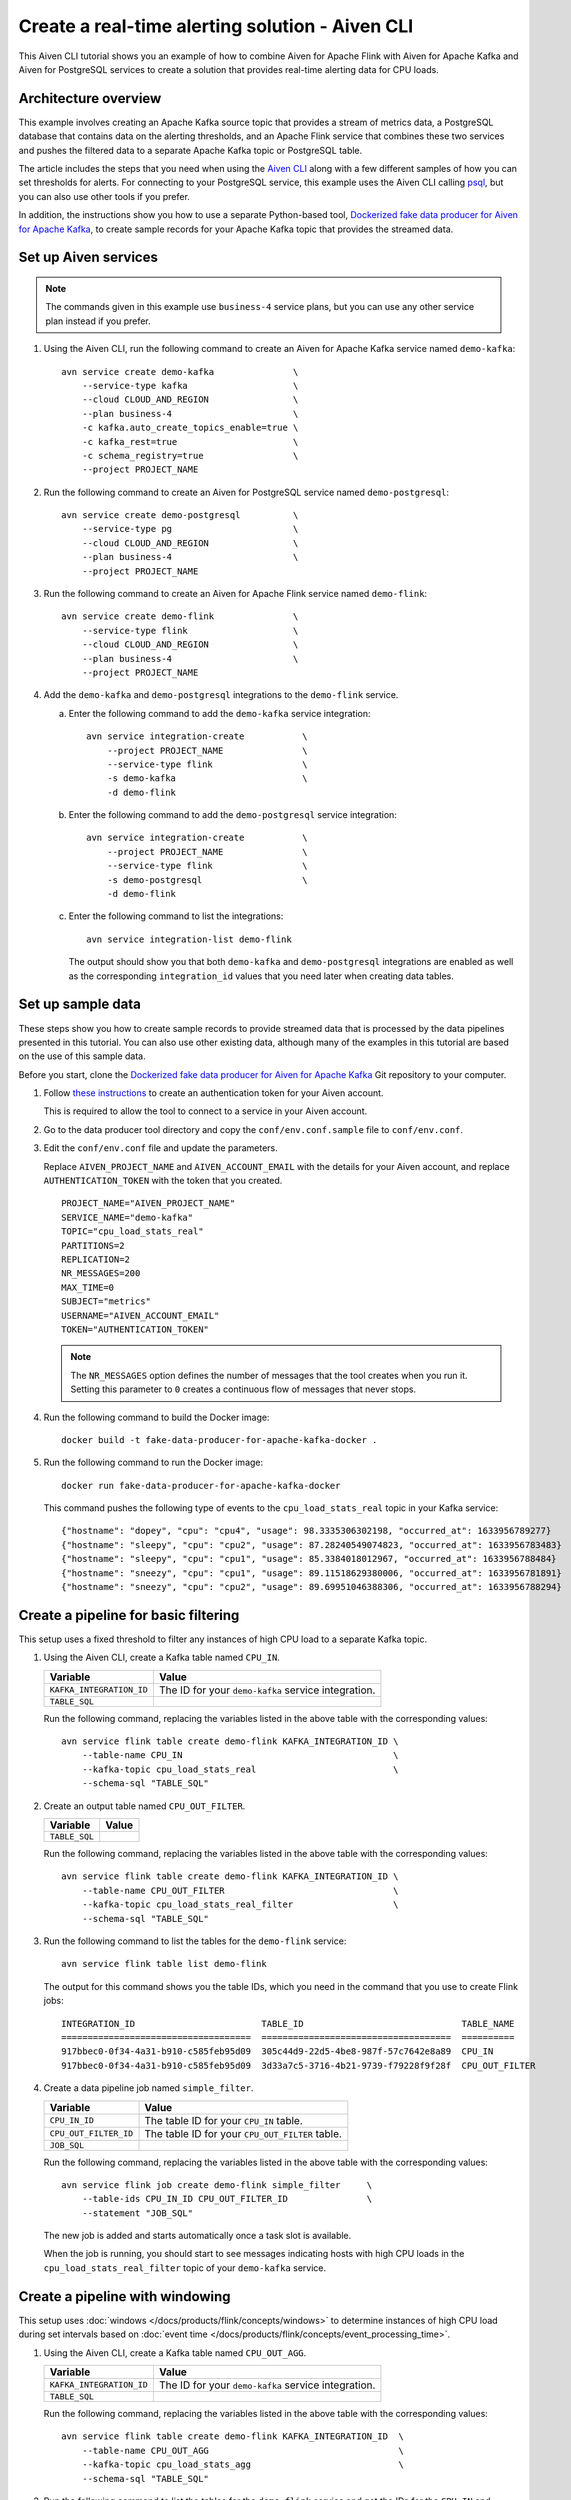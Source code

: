 Create a real-time alerting solution - Aiven CLI
================================================

This Aiven CLI tutorial shows you an example of how to combine Aiven for Apache Flink with Aiven for Apache Kafka and Aiven for PostgreSQL services to create a solution that provides real-time alerting data for CPU loads.

Architecture overview
---------------------

This example involves creating an Apache Kafka source topic that provides a stream of metrics data, a PostgreSQL database that contains data on the alerting thresholds, and an Apache Flink service that combines these two services and pushes the filtered data to a separate Apache Kafka topic or PostgreSQL table.

.. mermaid::

    graph LR;

        id1(Kafka)-- metrics stream -->id3(Flink);
        id2(PostgreSQL)-- threshold data -->id3;
        id3-. filtered data .->id4(Kafka);
        id3-. filtered data .->id5(PostgreSQL);

The article includes the steps that you need when using the `Aiven CLI <https://github.com/aiven/aiven-client>`_ along with a few different samples of how you can set thresholds for alerts. For connecting to your PostgreSQL service, this example uses the Aiven CLI calling `psql <https://www.postgresql.org/docs/current/app-psql.html>`_, but you can also use other tools if you prefer.

In addition, the instructions show you how to use a separate Python-based tool, `Dockerized fake data producer for Aiven for Apache Kafka <https://github.com/aiven/fake-data-producer-for-apache-kafka-docker>`_, to create sample records for your Apache Kafka topic that provides the streamed data.


Set up Aiven services
---------------------

.. note::
   The commands given in this example use ``business-4`` service plans, but you can use any other service plan instead if you prefer.

1. Using the Aiven CLI, run the following command to create an Aiven for Apache Kafka service named ``demo-kafka``:

   ::

      avn service create demo-kafka               \
          --service-type kafka                    \
          --cloud CLOUD_AND_REGION                \
          --plan business-4                       \
          -c kafka.auto_create_topics_enable=true \
          -c kafka_rest=true                      \
          -c schema_registry=true                 \
          --project PROJECT_NAME

#. Run the following command to create an Aiven for PostgreSQL service named ``demo-postgresql``:

   ::

      avn service create demo-postgresql          \
          --service-type pg                       \
          --cloud CLOUD_AND_REGION                \
          --plan business-4                       \
          --project PROJECT_NAME

#. Run the following command to create an Aiven for Apache Flink service named ``demo-flink``:

   ::

      avn service create demo-flink               \
          --service-type flink                    \
          --cloud CLOUD_AND_REGION                \
          --plan business-4                       \
          --project PROJECT_NAME

#. Add the ``demo-kafka`` and ``demo-postgresql`` integrations to the ``demo-flink`` service.

   a. Enter the following command to add the ``demo-kafka`` service integration:

      ::

         avn service integration-create           \
             --project PROJECT_NAME               \
             --service-type flink                 \
             -s demo-kafka                        \
             -d demo-flink

   b. Enter the following command to add the ``demo-postgresql`` service integration:

      ::

         avn service integration-create           \
             --project PROJECT_NAME               \
             --service-type flink                 \
             -s demo-postgresql                   \
             -d demo-flink

   c. Enter the following command to list the integrations:

      ::

         avn service integration-list demo-flink

      The output should show you that both ``demo-kafka`` and ``demo-postgresql`` integrations are enabled as well as the corresponding ``integration_id`` values that you need later when creating data tables.



Set up sample data
------------------

These steps show you how to create sample records to provide streamed data that is processed by the data pipelines presented in this tutorial. You can also use other existing data, although many of the examples in this tutorial are based on the use of this sample data.

Before you start, clone the `Dockerized fake data producer for Aiven for Apache Kafka <https://github.com/aiven/fake-data-producer-for-apache-kafka-docker>`_ Git repository to your computer.

1. Follow `these instructions <https://developer.aiven.io/docs/tools/cli/user/user-access-token.html#manage-access-tokens>`_ to create an authentication token for your Aiven account.

   This is required to allow the tool to connect to a service in your Aiven account.

#. Go to the data producer tool directory and copy the ``conf/env.conf.sample`` file to ``conf/env.conf``.

#. Edit the ``conf/env.conf`` file and update the parameters.

   Replace ``AIVEN_PROJECT_NAME`` and ``AIVEN_ACCOUNT_EMAIL`` with the details for your Aiven account, and replace ``AUTHENTICATION_TOKEN`` with the token that you created.

   ::

      PROJECT_NAME="AIVEN_PROJECT_NAME"
      SERVICE_NAME="demo-kafka"
      TOPIC="cpu_load_stats_real"
      PARTITIONS=2
      REPLICATION=2
      NR_MESSAGES=200
      MAX_TIME=0
      SUBJECT="metrics"
      USERNAME="AIVEN_ACCOUNT_EMAIL"
      TOKEN="AUTHENTICATION_TOKEN"


   .. note::
      The ``NR_MESSAGES`` option defines the number of messages that the tool creates when you run it. Setting this parameter to ``0`` creates a continuous flow of messages that never stops.

#. Run the following command to build the Docker image:

   ::

      docker build -t fake-data-producer-for-apache-kafka-docker .

#. Run the following command to run the Docker image:

   ::

      docker run fake-data-producer-for-apache-kafka-docker

   This command pushes the following type of events to the ``cpu_load_stats_real`` topic in your Kafka service:

   ::
   
      {"hostname": "dopey", "cpu": "cpu4", "usage": 98.3335306302198, "occurred_at": 1633956789277}
      {"hostname": "sleepy", "cpu": "cpu2", "usage": 87.28240549074823, "occurred_at": 1633956783483}
      {"hostname": "sleepy", "cpu": "cpu1", "usage": 85.3384018012967, "occurred_at": 1633956788484}
      {"hostname": "sneezy", "cpu": "cpu1", "usage": 89.11518629380006, "occurred_at": 1633956781891}
      {"hostname": "sneezy", "cpu": "cpu2", "usage": 89.69951046388306, "occurred_at": 1633956788294}


Create a pipeline for basic filtering
-------------------------------------

This setup uses a fixed threshold to filter any instances of high CPU load to a separate Kafka topic.

.. mermaid::

    graph LR;

        id1(Kafka source)-- metrics stream -->id2(Flink job);
        id2-- high CPU -->id3(Kafka sink);


1. Using the Aiven CLI, create a Kafka table named ``CPU_IN``.

   .. list-table::
     :header-rows: 1
     :align: left

     * - Variable
       - Value
     * - ``KAFKA_INTEGRATION_ID``
       - The ID for your ``demo-kafka`` service integration.
     * - ``TABLE_SQL``
       - .. literalinclude:: /code/products/flink/basic_cpu-in_table.md
            :language: sql

   Run the following command, replacing the variables listed in the above table with the corresponding values:

   ::

      avn service flink table create demo-flink KAFKA_INTEGRATION_ID \
          --table-name CPU_IN                                        \
          --kafka-topic cpu_load_stats_real                          \
          --schema-sql "TABLE_SQL"

#. Create an output table named ``CPU_OUT_FILTER``.

   .. list-table::
     :header-rows: 1
     :align: left

     * - Variable
       - Value
     * - ``TABLE_SQL``
       - .. literalinclude:: /code/products/flink/basic_cpu-out-filter_table.md
            :language: sql

   Run the following command, replacing the variables listed in the above table with the corresponding values:

   ::

      avn service flink table create demo-flink KAFKA_INTEGRATION_ID \
          --table-name CPU_OUT_FILTER                                \
          --kafka-topic cpu_load_stats_real_filter                   \
          --schema-sql "TABLE_SQL"

#. Run the following command to list the tables for the ``demo-flink`` service:

   ::

      avn service flink table list demo-flink

   The output for this command shows you the table IDs, which you need in the command that you use to create Flink jobs:

   ::

     INTEGRATION_ID                        TABLE_ID                              TABLE_NAME
     ====================================  ====================================  ==========
     917bbec0-0f34-4a31-b910-c585feb95d09  305c44d9-22d5-4be8-987f-57c7642e8a89  CPU_IN
     917bbec0-0f34-4a31-b910-c585feb95d09  3d33a7c5-3716-4b21-9739-f79228f9f28f  CPU_OUT_FILTER

#. Create a data pipeline job named ``simple_filter``.

   .. list-table::
     :header-rows: 1
     :align: left

     * - Variable
       - Value
     * - ``CPU_IN_ID``
       - The table ID for your ``CPU_IN`` table.
     * - ``CPU_OUT_FILTER_ID``
       - The table ID for your ``CPU_OUT_FILTER`` table.
     * - ``JOB_SQL``
       - .. literalinclude:: /code/products/flink/basic_job.md
            :language: sql

   Run the following command, replacing the variables listed in the above table with the corresponding values:

   ::

      avn service flink job create demo-flink simple_filter     \
          --table-ids CPU_IN_ID CPU_OUT_FILTER_ID               \
          --statement "JOB_SQL"

   The new job is added and starts automatically once a task slot is available.

   When the job is running, you should start to see messages indicating hosts with high CPU loads in the ``cpu_load_stats_real_filter`` topic of your ``demo-kafka`` service.


Create a pipeline with windowing
--------------------------------
   
This setup uses :doc:`windows </docs/products/flink/concepts/windows>` to determine instances of high CPU load during set intervals based on :doc:`event time </docs/products/flink/concepts/event_processing_time>`.

.. mermaid::

    graph LR;

        id1(Kafka source)-- timestamped metrics -->id3(Flink job);
        id3-- 30-second average CPU -->id4(Kafka sink);


1. Using the Aiven CLI, create a Kafka table named ``CPU_OUT_AGG``.

   .. list-table::
     :header-rows: 1
     :align: left

     * - Variable
       - Value
     * - ``KAFKA_INTEGRATION_ID``
       - The ID for your ``demo-kafka`` service integration.
     * - ``TABLE_SQL``
       - .. literalinclude:: /code/products/flink/windowed_cpu-out-agg_table.md
            :language: sql

   Run the following command, replacing the variables listed in the above table with the corresponding values:

   ::

      avn service flink table create demo-flink KAFKA_INTEGRATION_ID  \
          --table-name CPU_OUT_AGG                                    \
          --kafka-topic cpu_load_stats_agg                            \
          --schema-sql "TABLE_SQL"

#. Run the following command to list the tables for the ``demo-flink`` service and get the IDs for the ``CPU_IN`` and ``CPU_OUT_AGG`` tables:

   ::

      avn service flink table list demo-flink

#. Create a data pipeline job named ``simple_agg``.

   .. list-table::
     :header-rows: 1
     :align: left

     * - Variable
       - Value
     * - ``CPU_IN_ID``
       - The table ID for your ``CPU_IN`` table.
     * - ``CPU_OUT_AGG_ID``
       - The table ID for your ``CPU_OUT_AGG`` table.
     * - ``JOB_SQL``
       - .. literalinclude:: /code/products/flink/windowed_job.md
            :language: sql

   Run the following command, replacing the variables listed in the above table with the corresponding values:

   ::

      avn service flink job create demo-flink simple_agg        \
          --table-ids CPU_IN_ID CPU_OUT_AGG_ID                  \
          --statement "JOB_SQL"

   The new job is added and starts automatically once a task slot is available.

   When the job is running, you should start to see messages indicating hosts with high CPU loads in the ``cpu_load_stats_agg`` topic of your ``demo-kafka`` service.


Create a Flink SQL job using PostgreSQL thresholds
--------------------------------------------------

This setup uses host-specific thresholds that are stored in PostgreSQL as a basis for determining instances of high CPU load.

.. mermaid::

    graph LR;

        id1(Kafka source)-- metrics stream -->id3(Flink job);
		id2(PosgreSQL source)-- host-specific thresholds -->id3;
        id3-- host with high CPU -->id4(Kafka sink);


1. In the Aiven CLI, run the following command to connect to the ``demo-postgresql`` service:
   
   ::
	  
      avn service cli demo-postgresql --project PROJECT_NAME
   
#. Enter the following commands to set up the PostgreSQL table containing the threshold values:
   
   .. literalinclude:: /code/products/flink/pgthresholds_cpu-thresholds_table.md
      :language: sql

#. Enter the following command to check that the threshold values are created:

   ::

      SELECT * FROM CPU_THRESHOLDS;

   The output shows you the content of the table:

   ::

      hostname | allowed_top
      ---------+------------
      doc      |     20
      grumpy   |     30
      sleepy   |     40
      bashful  |     60
      happy    |     70
      sneezy   |     80
      dopey    |     90

#. Create a PostgreSQL table named ``SOURCE_THRESHOLDS``.

   .. list-table::
     :header-rows: 1
     :align: left

     * - Variable
       - Value
     * - ``POSTGRESQL_INTEGRATION_ID``
       - The ID for your ``demo-postgresql`` service integration.
     * - ``TABLE_SQL``
       - .. literalinclude:: /code/products/flink/pgthresholds_source-thresholds_table.md
            :language: sql

   Run the following command, replacing the variables listed in the above table with the corresponding values:

   ::

      avn service flink table create demo-flink POSTGRESQL_INTEGRATION_ID  \
          --table-name SOURCE_THRESHOLDS                                   \
          --jdbc-table cpu_thresholds                                      \
          --schema-sql "TABLE_SQL"

#. Create a Kafka table named ``CPU_OUT_FILTER_PG``.

   .. list-table::
     :header-rows: 1
     :align: left

     * - Variable
       - Value
     * - ``KAFKA_INTEGRATION_ID``
       - The ID for your ``demo-kafka`` service integration.
     * - ``TABLE_SQL``
       - .. literalinclude:: /code/products/flink/pgthresholds_cpu-out-filter-pg_table.md
            :language: sql

   Run the following command, replacing the variables listed in the above table with the corresponding values:

   ::

      avn service flink table create demo-flink KAFKA_INTEGRATION_ID  \
          --table-name CPU_OUT_FILTER_PG                              \
          --kafka-topic cpu_load_stats_real_filter_pg                 \
          --schema-sql "TABLE_SQL"

#. Run the following command to list the tables for the ``demo-flink`` service and get the IDs for the ``CPU_IN``, ``CPU_OUT_FILTER_PG``, and ``SOURCE_THRESHOLDS`` tables:

   ::

      avn service flink table list demo-flink

#. Create a data pipeline job named ``simple_filter_pg``.

   .. list-table::
     :header-rows: 1
     :align: left

     * - Variable
       - Value
     * - ``CPU_IN_ID``
       - The table ID for your ``CPU_IN`` table.
     * - ``CPU_OUT_FILTER_PG_ID``
       - The table ID for your ``CPU_OUT_FILTER_PG`` table.
     * - ``SOURCE_THRESHOLDS_ID``
       - The table ID for your ``SOURCE_THRESHOLDS`` table.
     * - ``JOB_SQL``
       - .. literalinclude:: /code/products/flink/pgthresholds_job.md
            :language: sql

   Run the following command, replacing the variables listed in the above table with the corresponding values:

   ::

      avn service flink job create demo-flink simple_filter_pg            \
          --table-ids CPU_IN_ID CPU_OUT_FILTER_PG_ID SOURCE_THRESHOLDS_ID \
          --statement "JOB_SQL"

   The new job is added and starts automatically once a task slot is available.

   When the job is running, you should start to see messages indicating hosts with high CPU loads in the ``cpu_load_stats_real_filter_pg`` topic of your ``demo-kafka`` service.


Create an aggregated data pipeline with Kafka and PostgreSQL
------------------------------------------------------------

This setup highlights the instances where the average CPU load over a :doc:`windowed interval </docs/products/flink/concepts/windows>` exceeds the threshold and stores the results in PostgreSQL.

.. mermaid::

    graph LR;

        id1(Kafka source)-- timestamped metrics -->id3(Flink job);
		id2(PosgreSQL source)-- host-specific thresholds -->id3;
        id3-- high 30-second average CPU -->id4(PostgreSQL sink);


1. In the Aiven CLI, run the following command to connect to the ``demo-postgresql`` service:
   
   ::
	  
      avn service cli demo-postgresql --project PROJECT_NAME
   
#. Enter the following command to set up the PostgreSQL table for storing the results:
   
   .. literalinclude:: /code/products/flink/combined_cpu-load-stats-agg-pg_table.md
      :language: sql
   
#. Create a PostgreSQL table named ``CPU_OUT_AGG_PG``.

   .. list-table::
     :header-rows: 1
     :align: left

     * - Variable
       - Value
     * - ``POSTGRESQL_INTEGRATION_ID``
       - The ID for your ``demo-postgresql`` service integration.
     * - ``TABLE_SQL``
       - .. literalinclude:: /code/products/flink/combined_cpu-out-agg-pg_table.md
            :language: sql

   Run the following command, replacing the variables listed in the above table with the corresponding values:

   ::

      avn service flink table create demo-flink POSTGRESQL_INTEGRATION_ID  \
          --table-name CPU_OUT_AGG_PG                                      \
          --jdbc-table cpu_load_stats_agg_pg                               \
          --schema-sql "TABLE_SQL"

#. Run the following command to list the tables for the ``demo-flink`` service and get the IDs for the ``CPU_IN``, ``CPU_OUT_AGG_PG``, and ``SOURCE_THRESHOLDS`` tables:

   ::

      avn service flink table list demo-flink

#. Create a data pipeline job named ``simple_filter_pg_agg``.

   .. list-table::
     :header-rows: 1
     :align: left

     * - Variable
       - Value
     * - ``CPU_IN_ID``
       - The table ID for your ``CPU_IN`` table.
     * - ``CPU_OUT_AGG_PG_ID``
       - The table ID for your ``CPU_OUT_AGG_PG`` table.
     * - ``SOURCE_THRESHOLDS_ID``
       - The table ID for your ``SOURCE_THRESHOLDS`` table.
     * - ``JOB_SQL``
       - .. literalinclude:: /code/products/flink/combined_job.md
            :language: sql

   Run the following command, replacing the variables listed in the above table with the corresponding values:

   ::

      avn service flink job create demo-flink simple_filter_pg_agg     \
          --table-ids CPU_IN_ID CPU_OUT_AGG_PG_ID SOURCE_THRESHOLDS_ID \
          --statement "JOB_SQL"

   The new job is added and starts automatically once a task slot is available.

   When the job is running, you should start to see entries indicating hosts with high CPU loads in the ``cpu_load_stats_agg_pg`` table of your ``demo-postgresql`` database.

